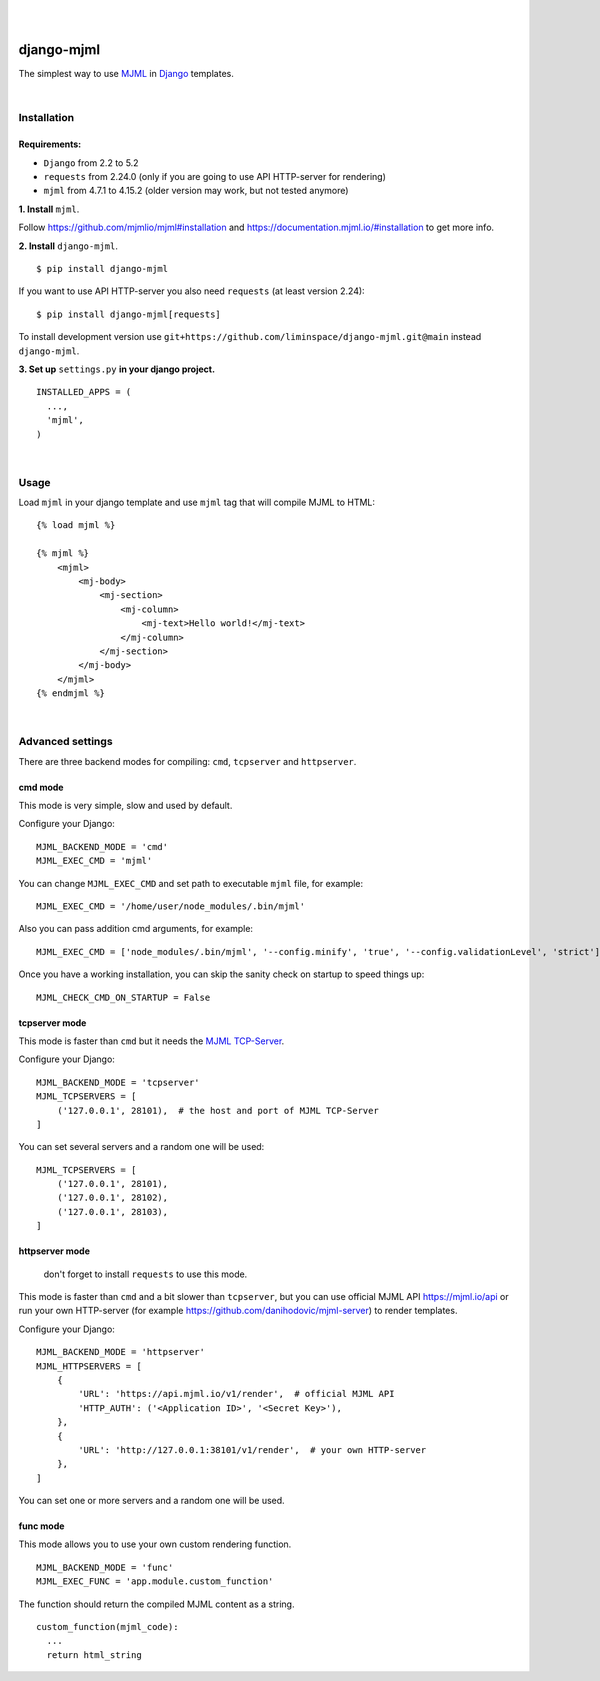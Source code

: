 .. image:: https://raw.githubusercontent.com/vshymanskyy/StandWithUkraine/main/banner-direct-single.svg
 :target: https://stand-with-ukraine.pp.ua
 :alt: Stand With Ukraine

|

.. image:: https://github.com/liminspace/django-mjml/actions/workflows/test.yml/badge.svg?branch=main
 :target: https://github.com/liminspace/django-mjml/actions/workflows/test.yml
 :alt: test

.. image:: https://img.shields.io/pypi/v/django-mjml.svg
 :target: https://pypi.org/project/django-mjml/
 :alt: pypi

|

.. image:: https://cloud.githubusercontent.com/assets/5173158/14615647/5fc03bf8-05af-11e6-8cdd-f87bf432c4a2.png
  :target: #
  :alt: Django + MJML

django-mjml
===========

The simplest way to use `MJML <https://mjml.io/>`_ in `Django <https://www.djangoproject.com/>`_ templates.

|

Installation
------------

Requirements:
^^^^^^^^^^^^^

* ``Django`` from 2.2 to 5.2
* ``requests`` from 2.24.0 (only if you are going to use API HTTP-server for rendering)
* ``mjml`` from 4.7.1 to 4.15.2 (older version may work, but not tested anymore)

**\1\. Install** ``mjml``.

Follow https://github.com/mjmlio/mjml#installation and https://documentation.mjml.io/#installation to get more info.

**\2\. Install** ``django-mjml``. ::

  $ pip install django-mjml

If you want to use API HTTP-server you also need ``requests`` (at least version 2.24)::

    $ pip install django-mjml[requests]

To install development version use ``git+https://github.com/liminspace/django-mjml.git@main`` instead ``django-mjml``.

**\3\. Set up** ``settings.py`` **in your django project.** ::

  INSTALLED_APPS = (
    ...,
    'mjml',
  )

|

Usage
-----

Load ``mjml`` in your django template and use ``mjml`` tag that will compile MJML to HTML::

  {% load mjml %}

  {% mjml %}
      <mjml>
          <mj-body>
              <mj-section>
                  <mj-column>
                      <mj-text>Hello world!</mj-text>
                  </mj-column>
              </mj-section>
          </mj-body>
      </mjml>
  {% endmjml %}

|

Advanced settings
-----------------

There are three backend modes for compiling: ``cmd``, ``tcpserver`` and ``httpserver``.

cmd mode
^^^^^^^^

This mode is very simple, slow and used by default.

Configure your Django::

  MJML_BACKEND_MODE = 'cmd'
  MJML_EXEC_CMD = 'mjml'

You can change ``MJML_EXEC_CMD`` and set path to executable ``mjml`` file, for example::

  MJML_EXEC_CMD = '/home/user/node_modules/.bin/mjml'

Also you can pass addition cmd arguments, for example::

  MJML_EXEC_CMD = ['node_modules/.bin/mjml', '--config.minify', 'true', '--config.validationLevel', 'strict']

Once you have a working installation, you can skip the sanity check on startup to speed things up::

  MJML_CHECK_CMD_ON_STARTUP = False

tcpserver mode
^^^^^^^^^^^^^^

This mode is faster than ``cmd`` but it needs the `MJML TCP-Server <https://github.com/liminspace/mjml-tcpserver>`_.

Configure your Django::

  MJML_BACKEND_MODE = 'tcpserver'
  MJML_TCPSERVERS = [
      ('127.0.0.1', 28101),  # the host and port of MJML TCP-Server
  ]

You can set several servers and a random one will be used::

  MJML_TCPSERVERS = [
      ('127.0.0.1', 28101),
      ('127.0.0.1', 28102),
      ('127.0.0.1', 28103),
  ]

httpserver mode
^^^^^^^^^^^^^^^

  don't forget to install ``requests`` to use this mode.

This mode is faster than ``cmd`` and a bit slower than ``tcpserver``, but you can use official MJML API https://mjml.io/api
or run your own HTTP-server (for example https://github.com/danihodovic/mjml-server) to render templates.

Configure your Django::

  MJML_BACKEND_MODE = 'httpserver'
  MJML_HTTPSERVERS = [
      {
          'URL': 'https://api.mjml.io/v1/render',  # official MJML API
          'HTTP_AUTH': ('<Application ID>', '<Secret Key>'),
      },
      {
          'URL': 'http://127.0.0.1:38101/v1/render',  # your own HTTP-server
      },
  ]

You can set one or more servers and a random one will be used.

func mode
^^^^^^^^^

This mode allows you to use your own custom rendering function. ::

  MJML_BACKEND_MODE = 'func'
  MJML_EXEC_FUNC = 'app.module.custom_function'

The function should return the compiled MJML content as a string. ::

  custom_function(mjml_code):
    ...
    return html_string
    
